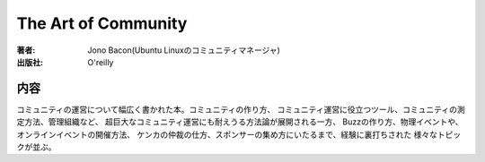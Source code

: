=========================
The Art of Community
=========================

:著者: Jono Bacon(Ubuntu Linuxのコミュニティマネージャ)
:出版社: O'reilly

内容
====

コミュニティの運営について幅広く書かれた本。コミュニティの作り方、
コミュニティ運営に役立つツール、コミュニティの測定方法、管理組織など、
超巨大なコミュニティ運営にも耐えうる方法論が展開される一方、
Buzzの作り方、物理イベントや、オンラインイベントの開催方法、
ケンカの仲裁の仕方、スポンサーの集め方にいたるまで、経験に裏打ちされた
様々なトピックが並ぶ。